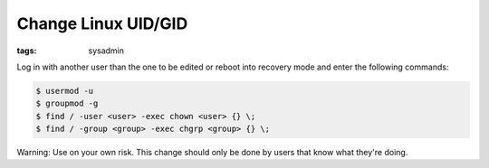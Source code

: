 Change Linux UID/GID
====================

:tags: sysadmin

Log in with another user than the one to be edited or reboot into
recovery mode and enter the following commands:

.. sourcecode:: bash

    $ usermod -u  
    $ groupmod -g  
    $ find / -user <user> -exec chown <user> {} \;
    $ find / -group <group> -exec chgrp <group> {} \;

Warning: Use on your own risk. This change should only be done by users
that know what they're doing.
